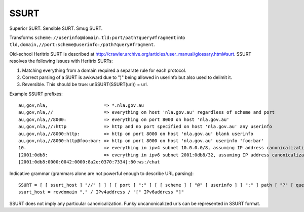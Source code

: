 SSURT
=====

Superior SURT. Sensible SURT. Smug SURT.

Transforms ``scheme://userinfo@domain.tld:port/path?query#fragment`` into
``tld,domain,//port:scheme@userinfo:/path?query#fragment``.

Old-school Heritrix SURT is described at
http://crawler.archive.org/articles/user_manual/glossary.html#surt. SSURT
resolves the following issues with Heritrix SURTs:

1. Matching everything from a domain required a separate rule for each
   protocol.
2. Correct parsing of a SURT is awkward due to ")" being allowed in userinfo
   but also used to delimit it.
3. Reversible. This should be true: unSSURT(SSURT(url)) = url.

Example SSURT prefixes::

    au,gov,nla,                     => *.nla.gov.au
    au,gov,nla,//                   => everything on host 'nla.gov.au' regardless of scheme and port
    au,gov,nla,//8000:              => everything on port 8000 on host 'nla.gov.au'
    au,gov,nla,//:http              => http and no port specified on host 'nla.gov.au' any userinfo
    au,gov,nla,//8000:http:         => http on port 8000 on host 'nla.gov.au' blank userinfo
    au,gov,nla,//8000:http@foo:bar: => http on port 8000 on host 'nla.gov.au' userinfo 'foo:bar'
    10.                             => everything in ipv4 subnet 10.0.0.0/8, assuming IP address canonicalization
    [2001:0db8:                     => everything in ipv6 subnet 2001:0db8/32, assuming IP address canonicalization
    [2001:0db8:0000:0042:0000:8a2e:0370:7334]:80:ws:/chat

Indicative grammar (grammars alone are not powerful enough to describe URL
parsing)::

    SSURT = [ [ ssurt_host ] "//" ] ] [ [ port ] ":" ] [ [ scheme ] [ "@" [ userinfo ] ] ":" ] path [ "?" [ query ] ] [ "#" [ fragment ] ]
    ssurt_host = revdomain "," / IPv4address / "[" IPv6address "]"

SSURT does not imply any particular canonicalization. Funky uncanonicalized
urls can be represented in SSURT format.
